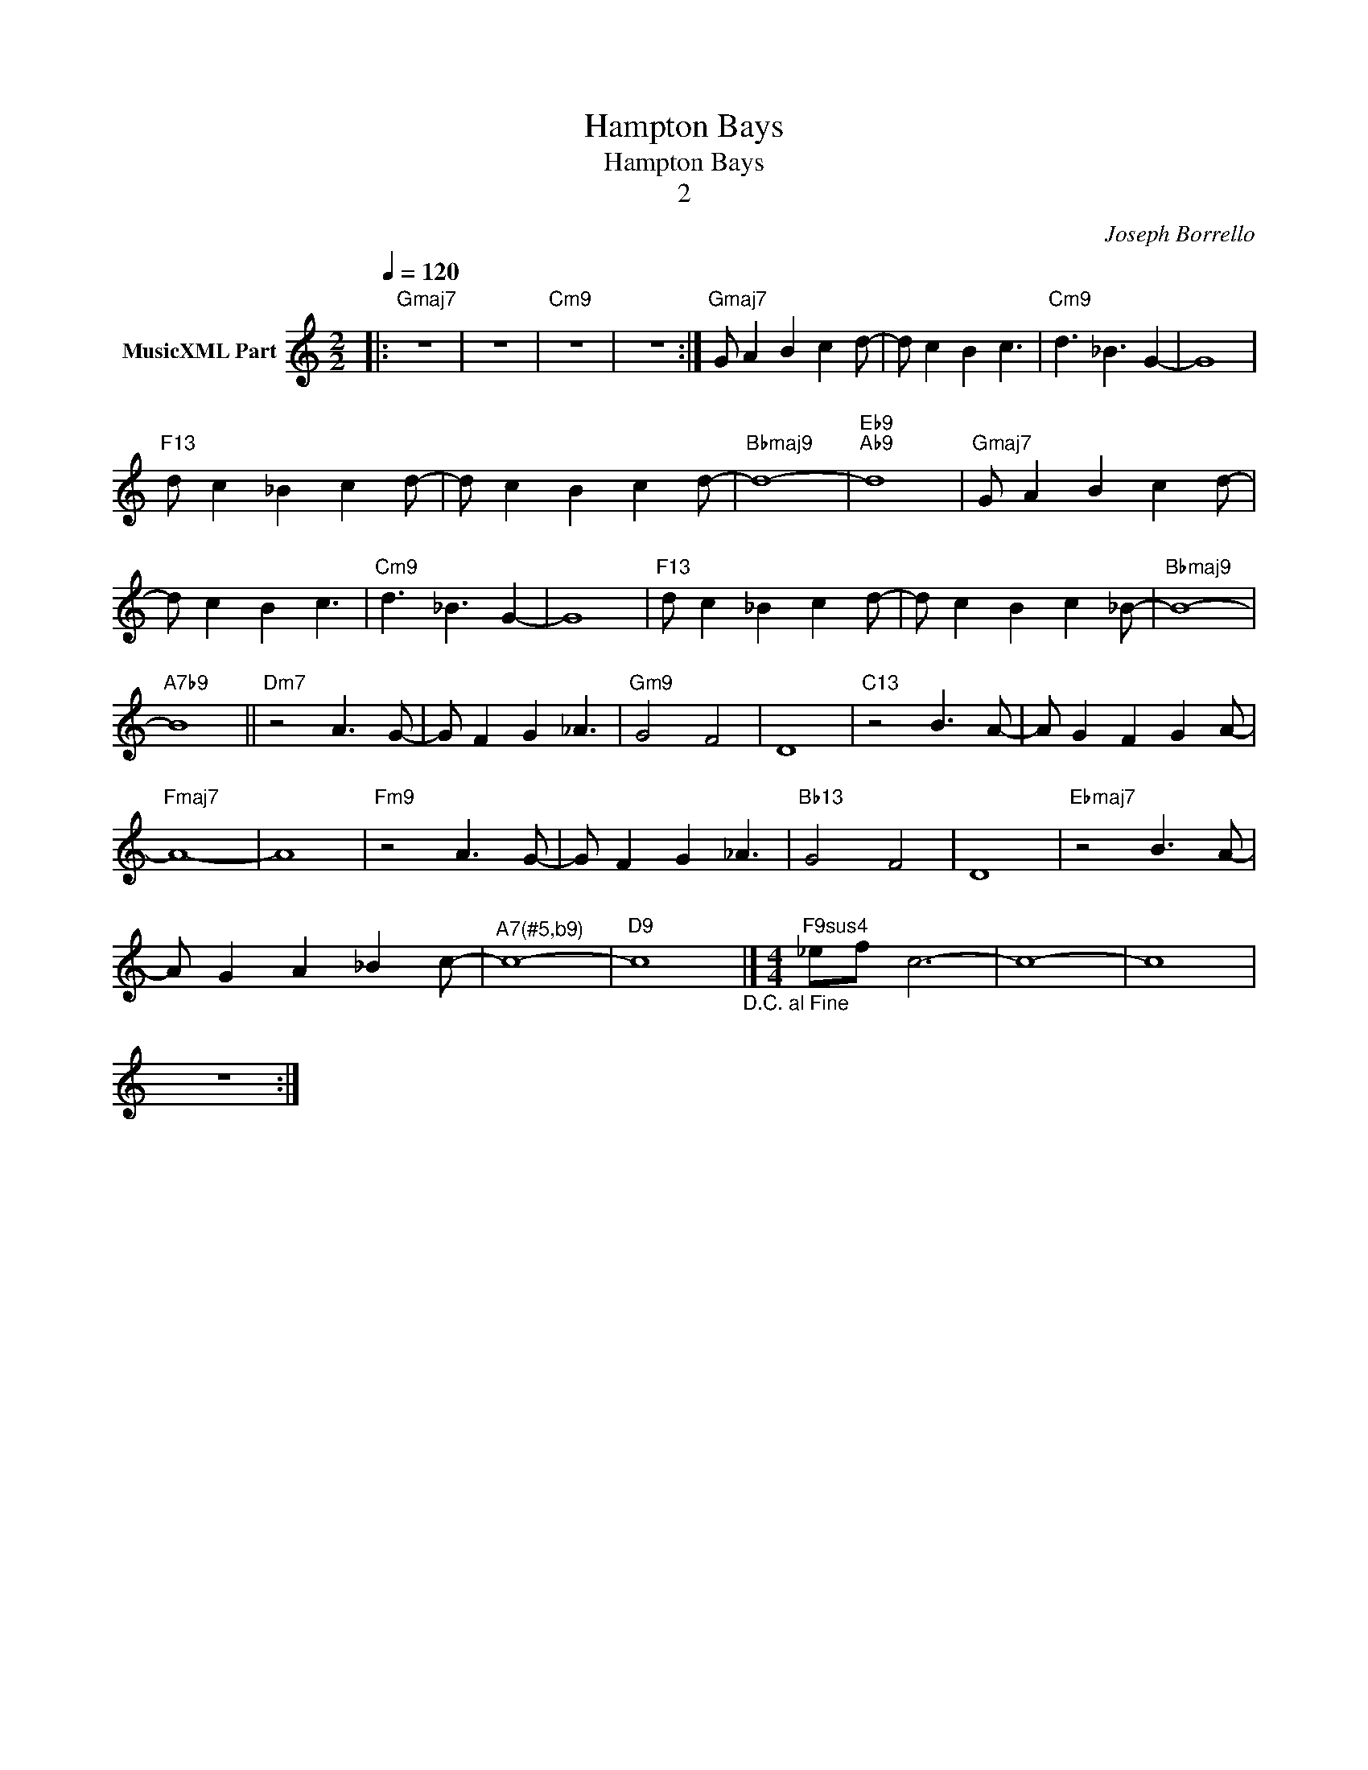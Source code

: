 X:1
T:Hampton Bays
T:Hampton Bays
T:2
C:Joseph Borrello
Z:All Rights Reserved
L:1/8
Q:1/4=120
M:2/2
K:C
V:1 treble nm="MusicXML Part"
%%MIDI program 0
%%MIDI control 7 102
%%MIDI control 10 64
V:1
|:"Gmaj7" z8 | z8 |"Cm9" z8 | z8 :|"Gmaj7" G A2 B2 c2 d- | d c2 B2 c3 |"Cm9" d3 _B3 G2- | G8 | %8
"F13" d c2 _B2 c2 d- | d c2 B2 c2 d- |"Bbmaj9" d8- |"Eb9""Ab9" d8 |"Gmaj7" G A2 B2 c2 d- | %13
 d c2 B2 c3 |"Cm9" d3 _B3 G2- | G8 |"F13" d c2 _B2 c2 d- | d c2 B2 c2 _B- |"Bbmaj9" B8- | %19
"A7b9" B8 ||"Dm7" z4 A3 G- | G F2 G2 _A3 |"Gm9" G4 F4 | D8 |"C13" z4 B3 A- | A G2 F2 G2 A- | %26
"Fmaj7" A8- | A8 |"Fm9" z4 A3 G- | G F2 G2 _A3 |"Bb13" G4 F4 | D8 |"Ebmaj7" z4 B3 A- | %33
 A G2 A2 _B2 c- |"^A7(#5,b9)" c8- |"D9" c8"_D.C. al Fine" |][M:4/4]"F9sus4" _ef c6- | c8- | c8 | %39
 z8 :| %40

